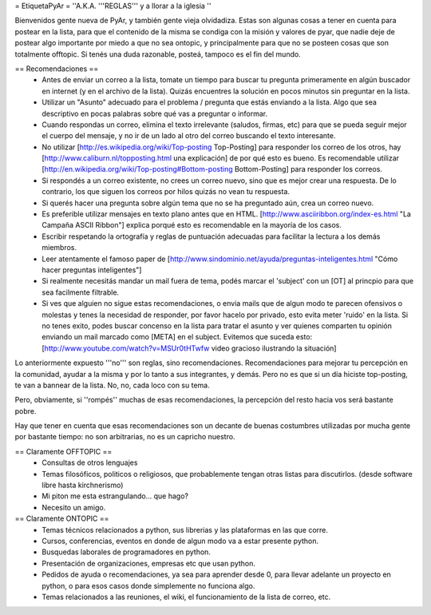= EtiquetaPyAr =
''A.K.A. '''REGLAS''' y a llorar a la iglesia ''

Bienvenidos gente nueva de PyAr, y también gente vieja olvidadiza.
Estas son algunas cosas a tener en cuenta para postear en la lista, para que el contenido de la misma se condiga con la misión y valores de pyar, que nadie deje de postear algo importante por miedo a que no sea ontopic, y principalmente para que no se posteen cosas que son totalmente offtopic.
Si tenés una duda razonable, posteá, tampoco es el fin del mundo.

== Recomendaciones ==
 *  Antes de enviar un correo a la lista, tomate un tiempo para buscar tu pregunta primeramente en algún buscador en internet (y en el archivo de la lista). Quizás encuentres la solución en pocos minutos sin preguntar en la lista.
 *  Utilizar un "Asunto" adecuado para el problema / pregunta que estás enviando a la lista. Algo que sea descriptivo en pocas palabras sobre qué vas a preguntar o informar.
 *  Cuando respondas un correo, elimina el texto irrelevante (saludos, firmas, etc) para que se pueda seguir mejor el cuerpo del mensaje, y no ir de un lado al otro del correo buscando el texto interesante.
 *  No utilizar [http://es.wikipedia.org/wiki/Top-posting Top-Posting] para responder los correo de los otros, hay [http://www.caliburn.nl/topposting.html una explicación] de por qué esto es bueno. Es recomendable utilizar [http://en.wikipedia.org/wiki/Top-posting#Bottom-posting Bottom-Posting] para responder los correos.
 *  Si respondés a un correo existente, no crees un correo nuevo, sino que es mejor crear una respuesta. De lo contrario, los que siguen los correos por hilos quizás no vean tu respuesta.
 * Si querés hacer una pregunta sobre algún tema que no se ha preguntado aún, crea un correo nuevo.
 *  Es preferible utilizar mensajes en texto plano antes que en HTML. [http://www.asciiribbon.org/index-es.html "La Campaña ASCII Ribbon"] explica porqué esto es recomendable en la mayoría de los casos.
 *  Escribir respetando la ortografía y reglas de puntuación adecuadas para facilitar la lectura a los demás miembros.
 *  Leer atentamente el famoso paper de [http://www.sindominio.net/ayuda/preguntas-inteligentes.html "Cómo hacer preguntas inteligentes"]
 *  Si realmente necesitás mandar un mail fuera de tema, podés marcar el 'subject' con un [OT] al princpio para que sea facilmente filtrable.
 *  Si ves que alguien no sigue estas recomendaciones, o envia mails que de algun modo te parecen ofensivos o molestas y tenes la necesidad de responder, por favor hacelo por privado, esto evita meter 'ruido' en la lista. Si no tenes exito, podes buscar concenso en la lista para tratar el asunto y ver quienes comparten tu opinión enviando un mail marcado como [META] en el subject. Evitemos que suceda esto: [http://www.youtube.com/watch?v=MSUr0tHTwfw video gracioso ilustrando la situación]

Lo anteriormente expuesto '''no''' son reglas, sino recomendaciones. Recomendaciones para mejorar tu percepción en la comunidad, ayudar a la misma y por lo tanto a sus integrantes, y demás. Pero no es que si un día hiciste top-posting, te van a bannear de la lista. No, no, cada loco con su tema.

Pero, obviamente, si ''rompés'' muchas de esas recomendaciones, la percepción del resto hacia vos será bastante pobre.

Hay que tener en cuenta que esas recomendaciones son un decante de buenas costumbres utilizadas por mucha gente por bastante tiempo: no
son arbitrarias, no es un capricho nuestro.

== Claramente OFFTOPIC ==
 * Consultas de otros lenguajes
 * Temas filosóficos, politicos o religiosos, que probablemente tengan otras listas para discutirlos. (desde software libre hasta kirchnerismo)
 * Mi piton me esta estrangulando... que hago?
 * Necesito un amigo.

== Claramente ONTOPIC ==
 * Temas técnicos relacionados a python, sus librerias y las plataformas en las que corre.
 * Cursos, conferencias, eventos en donde de algun modo va a estar presente python.
 * Busquedas laborales de programadores en python.
 * Presentación de organizaciones, empresas etc que usan python.
 * Pedidos de ayuda o recomendaciones, ya sea para aprender desde 0, para llevar adelante un proyecto en python, o para esos casos donde simplemente no funciona algo.
 * Temas relacionados a las reuniones, el wiki, el funcionamiento de la lista de correo, etc.
